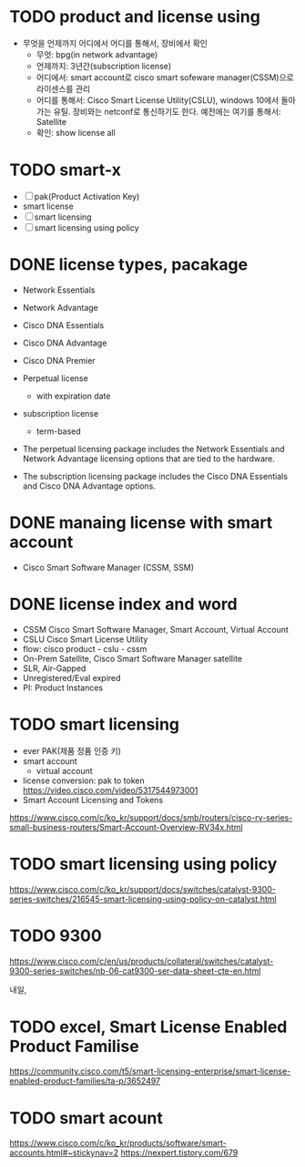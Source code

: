 * TODO product and license using

- 무엇을 언제까지 어디에서 어디를 통해서, 장비에서 확인
  - 무엇: bpg(in network advantage)
  - 언제까지: 3년간(subscription license)
  - 어디에서: smart account로 cisco smart sofeware manager(CSSM)으로 라이센스를 관리
  - 어디를 통해서: Cisco Smart License Utility(CSLU), windows 10에서 돌아가는 유틸. 장비와는 netconf로 통신하기도 한다.
    예전에는 여기를 통해서: Satellite
  - 확인: show license all

* TODO smart-x

- [ ] pak(Product Activation Key)
- smart license
- [ ] smart licensing
- [ ] smart licensing using policy
  
* DONE license types, pacakage

- Network Essentials
- Network Advantage
- Cisco DNA Essentials
- Cisco DNA Advantage
- Cisco DNA Premier

- Perpetual license
  - with expiration date
- subscription license
  - term-based

- The perpetual licensing package includes the Network Essentials and Network Advantage licensing options that are tied to the hardware.
- The subscription licensing package includes the Cisco DNA Essentials and Cisco DNA Advantage options.

* DONE manaing license with smart account
  
- Cisco Smart Software Manager (CSSM, SSM)

* DONE license index and word
  
- CSSM Cisco Smart Software Manager, Smart Account, Virtual Account
- CSLU Cisco Smart License Utility
- flow: cisco product - cslu - cssm
- On-Prem Satellite, Cisco Smart Software Manager satellite
- SLR, Air-Gapped
- Unregistered/Eval expired
- PI: Product Instances

* TODO smart licensing

- ever PAK(제품 정품 인증 키)
- smart account
  - virtual account
- license conversion: pak to token
  https://video.cisco.com/video/5317544973001
- Smart Account Licensing and Tokens
https://www.cisco.com/c/ko_kr/support/docs/smb/routers/cisco-rv-series-small-business-routers/Smart-Account-Overview-RV34x.html

* TODO smart licensing using policy

https://www.cisco.com/c/ko_kr/support/docs/switches/catalyst-9300-series-switches/216545-smart-licensing-using-policy-on-catalyst.html

* TODO 9300

https://www.cisco.com/c/en/us/products/collateral/switches/catalyst-9300-series-switches/nb-06-cat9300-ser-data-sheet-cte-en.html

내일, 

* TODO excel, Smart License Enabled Product Familise

https://community.cisco.com/t5/smart-licensing-enterprise/smart-license-enabled-product-families/ta-p/3652497

* TODO smart acount

https://www.cisco.com/c/ko_kr/products/software/smart-accounts.html#~stickynav=2
https://nexpert.tistory.com/679
